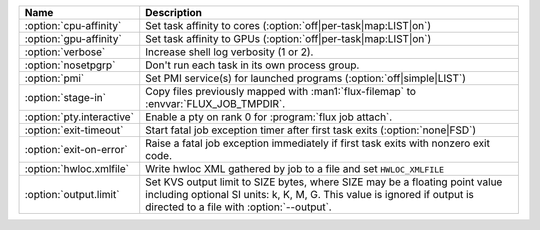 .. Once we advance to sphinx 5.3+, :option: will x-ref with arguments
.. e.g. :option:`cpu-affinity=OFF`.  For now, leave options off to get x-ref.

.. list-table::
   :header-rows: 1

   * - Name
     - Description

   * - :option:`cpu-affinity`
     - Set task affinity to cores (:option:`off|per-task|map:LIST|on`)

   * - :option:`gpu-affinity`
     - Set task affinity to GPUs (:option:`off|per-task|map:LIST|on`)

   * - :option:`verbose`
     - Increase shell log verbosity (1 or 2).

   * - :option:`nosetpgrp`
     - Don't run each task in its own process group.

   * - :option:`pmi`
     - Set PMI service(s) for launched programs (:option:`off|simple|LIST`)

   * - :option:`stage-in`
     - Copy files previously mapped with :man1:`flux-filemap` to
       :envvar:`FLUX_JOB_TMPDIR`.

   * - :option:`pty.interactive`
     - Enable a pty on rank 0 for :program:`flux job attach`.

   * - :option:`exit-timeout`
     - Start fatal job exception timer after first task exits
       (:option:`none|FSD`)

   * - :option:`exit-on-error`
     - Raise a fatal job exception immediately if first task exits with
       nonzero exit code.

   * - :option:`hwloc.xmlfile`
     - Write hwloc XML gathered by job to a file and set ``HWLOC_XMLFILE``

   * - :option:`output.limit`
     - Set KVS output limit to SIZE bytes, where SIZE may be a floating point
       value including optional SI units: k, K, M, G. This value is ignored
       if output is directed to a file with :option:`--output`.
